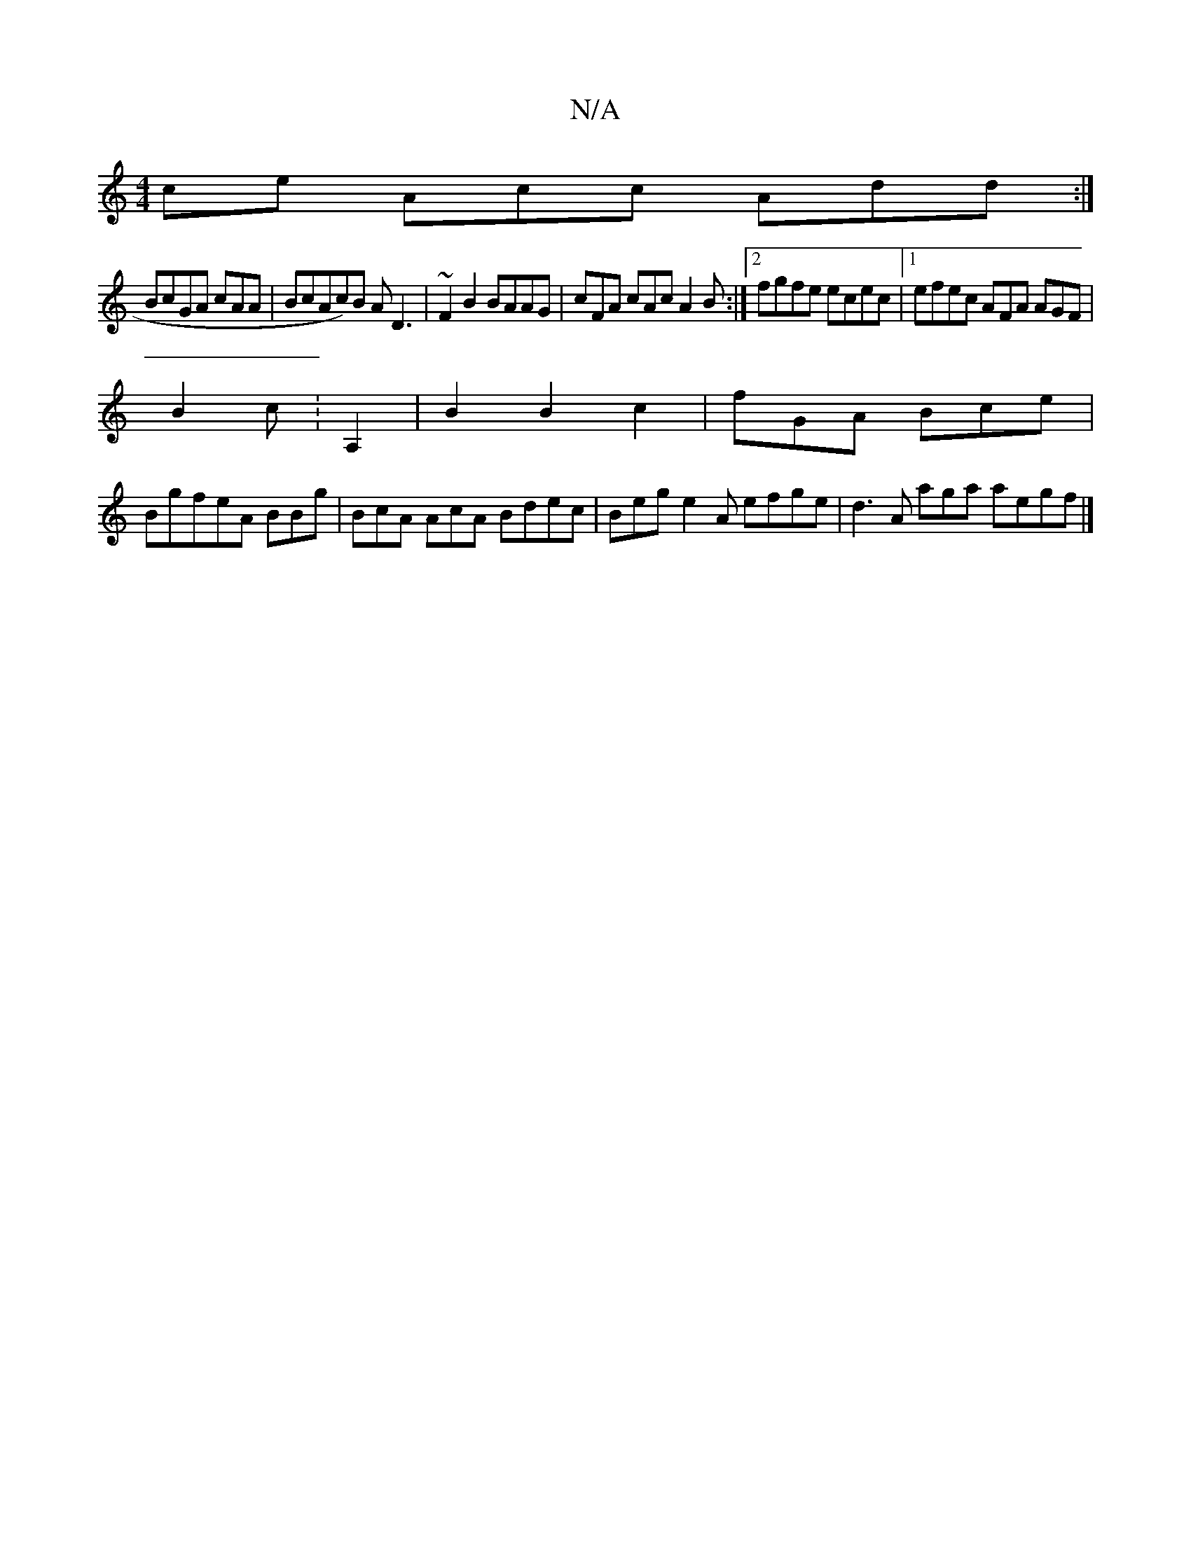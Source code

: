 X:1
T:N/A
M:4/4
R:N/A
K:Cmajor
ce Acc Add :|
BcGA cAA | BcAc)B AD3 | ~F2 B2 BAAG | cFA cAc A2B :|2 fgfe ecec|[1 efec AFA AGF |
B2c :A,2|B2 B2 c2 | fGA Bce|
BgfeA BBg| BcA AcA Bdec |Beg e2A efge | d3A aga aegf|]

A2c ecc ABc|efB eBc